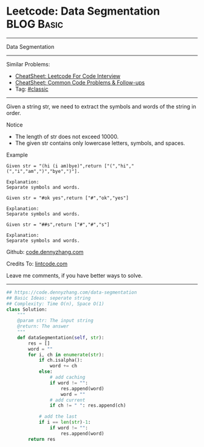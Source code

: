 * Leetcode: Data Segmentation                                              :BLOG:Basic:
#+STARTUP: showeverything
#+OPTIONS: toc:nil \n:t ^:nil creator:nil d:nil
:PROPERTIES:
:type:     classic, redo
:END:
---------------------------------------------------------------------
Data Segmentation
---------------------------------------------------------------------
#+BEGIN_HTML
<a href="https://github.com/dennyzhang/code.dennyzhang.com/tree/master/problems/data-segmentation"><img align="right" width="200" height="183" src="https://www.dennyzhang.com/wp-content/uploads/denny/watermark/github.png" /></a>
#+END_HTML
Similar Problems:
- [[https://cheatsheet.dennyzhang.com/cheatsheet-leetcode-A4][CheatSheet: Leetcode For Code Interview]]
- [[https://cheatsheet.dennyzhang.com/cheatsheet-followup-A4][CheatSheet: Common Code Problems & Follow-ups]]
- Tag: [[https://code.dennyzhang.com/tag/classic][#classic]]
---------------------------------------------------------------------
Given a string str, we need to extract the symbols and words of the string in order.

 Notice
- The length of str does not exceed 10000.
- The given str contains only lowercase letters, symbols, and spaces.

Example
#+BEGIN_EXAMPLE
Given str = "(hi (i am)bye)",return ["(","hi","(","i","am",")","bye",")"].

Explanation:
Separate symbols and words.
#+END_EXAMPLE

#+BEGIN_EXAMPLE
Given str = "#ok yes",return ["#","ok","yes"]

Explanation:
Separate symbols and words.
#+END_EXAMPLE

#+BEGIN_EXAMPLE
Given str = "##s",return ["#","#","s"]

Explanation:
Separate symbols and words.
#+END_EXAMPLE

Github: [[https://github.com/dennyzhang/code.dennyzhang.com/tree/master/problems/data-segmentation][code.dennyzhang.com]]

Credits To: [[http://lintcode.com/en/problem/data-segmentation/][lintcode.com]]

Leave me comments, if you have better ways to solve.
---------------------------------------------------------------------

#+BEGIN_SRC python
## https://code.dennyzhang.com/data-segmentation
## Basic Ideas: seperate string
## Complexity: Time O(n), Space O(1)
class Solution:
    """
    @param str: The input string
    @return: The answer
    """
    def dataSegmentation(self, str):
        res = []
        word = ""
        for i, ch in enumerate(str):
            if ch.isalpha():
                word += ch
            else:
                # add caching
                if word != "":
                    res.append(word)
                    word = ""
                # add current
                if ch != " ": res.append(ch)
            
            # add the last
            if i == len(str)-1:
                if word != "":
                    res.append(word)
        return res
#+END_SRC

#+BEGIN_HTML
<div style="overflow: hidden;">
<div style="float: left; padding: 5px"> <a href="https://www.linkedin.com/in/dennyzhang001"><img src="https://www.dennyzhang.com/wp-content/uploads/sns/linkedin.png" alt="linkedin" /></a></div>
<div style="float: left; padding: 5px"><a href="https://github.com/dennyzhang"><img src="https://www.dennyzhang.com/wp-content/uploads/sns/github.png" alt="github" /></a></div>
<div style="float: left; padding: 5px"><a href="https://www.dennyzhang.com/slack" target="_blank" rel="nofollow"><img src="https://www.dennyzhang.com/wp-content/uploads/sns/slack.png" alt="slack"/></a></div>
</div>
#+END_HTML
